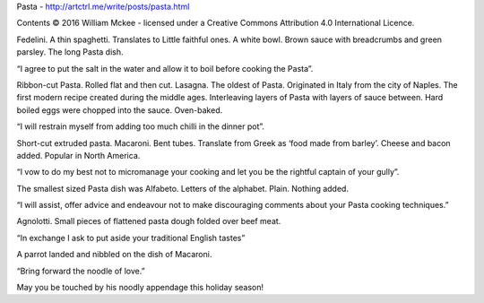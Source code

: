 ﻿Pasta - http://artctrl.me/write/posts/pasta.html

Contents © 2016 William Mckee - licensed under a Creative Commons Attribution 4.0 International Licence.

Fedelini. A thin spaghetti. Translates to Little faithful ones. A white bowl. Brown sauce with breadcrumbs and green parsley. The long Pasta dish.

“I agree to put the salt in the water and allow it to boil before cooking the Pasta”. 

Ribbon-cut Pasta. Rolled flat and then cut. Lasagna. The oldest of Pasta. Originated in Italy from the city of Naples. The first modern recipe created during the middle ages. Interleaving layers of Pasta with layers of sauce between. Hard boiled eggs were chopped into the sauce. Oven-baked. 

“I will restrain myself from adding too much chilli in the dinner pot”.

Short-cut extruded pasta. Macaroni. Bent tubes. Translate from Greek as ‘food made from barley’. Cheese and bacon added. Popular in North America. 

“I vow to do my best not to micromanage your cooking and let you be the rightful captain of your gully”.

The smallest sized Pasta dish was Alfabeto. Letters of the alphabet. Plain. Nothing added.

“I will assist, offer advice and endeavour not to make discouraging comments about your Pasta cooking techniques.” 

Agnolotti. Small pieces of flattened pasta dough folded over beef meat. 

“In exchange I ask to put aside your traditional English tastes”

A parrot landed and nibbled on the dish of Macaroni. 

“Bring forward the noodle of love.” 

May you be touched by his noodly appendage this holiday season!  
